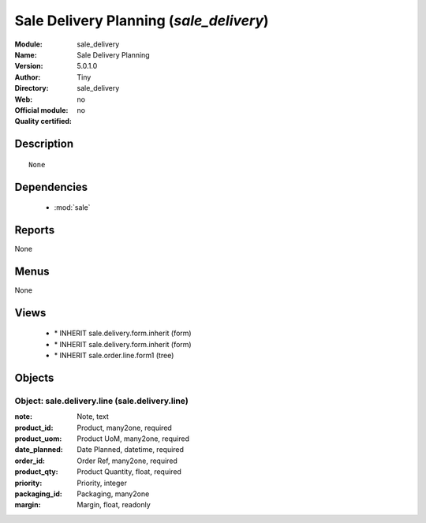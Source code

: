 
.. module:: sale_delivery
    :synopsis: Sale Delivery Planning 
    :noindex:
.. 

.. raw:: html

    <link rel="stylesheet" href="../_static/hide_objects_in_sidebar.css" type="text/css" />

Sale Delivery Planning (*sale_delivery*)
========================================
:Module: sale_delivery
:Name: Sale Delivery Planning
:Version: 5.0.1.0
:Author: Tiny
:Directory: sale_delivery
:Web: 
:Official module: no
:Quality certified: no

Description
-----------

::

  None

Dependencies
------------

 * :mod:`sale`

Reports
-------

None


Menus
-------


None


Views
-----

 * \* INHERIT sale.delivery.form.inherit (form)
 * \* INHERIT sale.delivery.form.inherit (form)
 * \* INHERIT sale.order.line.form1 (tree)


Objects
-------

Object: sale.delivery.line (sale.delivery.line)
###############################################



:note: Note, text





:product_id: Product, many2one, required





:product_uom: Product UoM, many2one, required





:date_planned: Date Planned, datetime, required





:order_id: Order Ref, many2one, required





:product_qty: Product Quantity, float, required





:priority: Priority, integer





:packaging_id: Packaging, many2one





:margin: Margin, float, readonly


